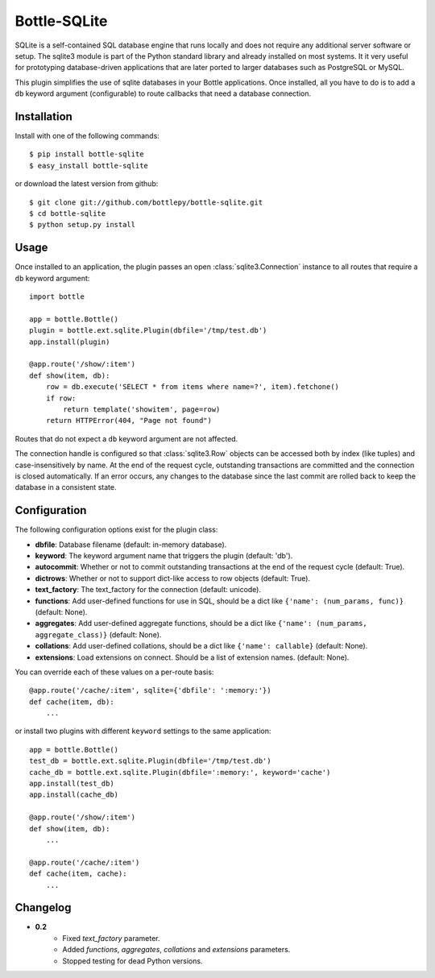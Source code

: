 =====================
Bottle-SQLite
=====================

.. image:: https://travis-ci.org/bottlepy/bottle-sqlite.png?branch=master
    :target: https://travis-ci.org/bottlepy/bottle-sqlite
    :alt: Build Status - Travis CI

SQLite is a self-contained SQL database engine that runs locally and does not 
require any additional server software or setup. The sqlite3 module is part of the 
Python standard library and already installed on most systems. It it very useful 
for prototyping database-driven applications that are later ported to larger 
databases such as PostgreSQL or MySQL. 

This plugin simplifies the use of sqlite databases in your Bottle applications. 
Once installed, all you have to do is to add a ``db`` keyword argument 
(configurable) to route callbacks that need a database connection.

Installation
===============

Install with one of the following commands::

    $ pip install bottle-sqlite
    $ easy_install bottle-sqlite

or download the latest version from github::

    $ git clone git://github.com/bottlepy/bottle-sqlite.git
    $ cd bottle-sqlite
    $ python setup.py install

Usage
===============

Once installed to an application, the plugin passes an open 
:class:`sqlite3.Connection` instance to all routes that require a ``db`` keyword 
argument::

    import bottle

    app = bottle.Bottle()
    plugin = bottle.ext.sqlite.Plugin(dbfile='/tmp/test.db')
    app.install(plugin)

    @app.route('/show/:item')
    def show(item, db):
        row = db.execute('SELECT * from items where name=?', item).fetchone()
        if row:
            return template('showitem', page=row)
        return HTTPError(404, "Page not found")

Routes that do not expect a ``db`` keyword argument are not affected.

The connection handle is configured so that :class:`sqlite3.Row` objects can be 
accessed both by index (like tuples) and case-insensitively by name. At the end of 
the request cycle, outstanding transactions are committed and the connection is 
closed automatically. If an error occurs, any changes to the database since the 
last commit are rolled back to keep the database in a consistent state.

Configuration
=============

The following configuration options exist for the plugin class:

* **dbfile**: Database filename (default: in-memory database).
* **keyword**: The keyword argument name that triggers the plugin (default: 'db').
* **autocommit**: Whether or not to commit outstanding transactions at the end of the request cycle (default: True).
* **dictrows**: Whether or not to support dict-like access to row objects (default: True).
* **text_factory**: The text_factory for the connection (default: unicode).
* **functions**: Add user-defined functions for use in SQL, should be a dict like ``{'name': (num_params, func)}`` (default: None).
* **aggregates**: Add user-defined aggregate functions, should be a dict like ``{'name': (num_params, aggregate_class)}`` (default: None).
* **collations**: Add user-defined collations, should be a dict like ``{'name': callable}`` (default: None).
* **extensions**: Load extensions on connect. Should be a list of extension names. (default: None).

You can override each of these values on a per-route basis:: 

    @app.route('/cache/:item', sqlite={'dbfile': ':memory:'})
    def cache(item, db):
        ...
   
or install two plugins with different ``keyword`` settings to the same application::

    app = bottle.Bottle()
    test_db = bottle.ext.sqlite.Plugin(dbfile='/tmp/test.db')
    cache_db = bottle.ext.sqlite.Plugin(dbfile=':memory:', keyword='cache')
    app.install(test_db)
    app.install(cache_db)

    @app.route('/show/:item')
    def show(item, db):
        ...

    @app.route('/cache/:item')
    def cache(item, cache):
        ...


Changelog
=========

* **0.2**
    * Fixed `text_factory` parameter.
    * Added `functions`, `aggregates`, `collations` and `extensions` parameters.
    * Stopped testing for dead Python versions.
